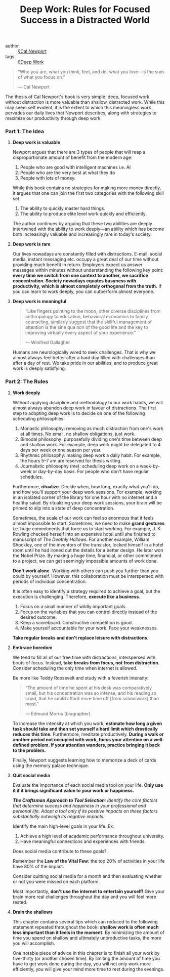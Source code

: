 #+TITLE: Deep Work: Rules for Focused Success in a Distracted World

- author :: [[file:../cal_newport.org][§Cal Newport]]
- tags :: [[file:../deep_work.org][§Deep Work]]

#+BEGIN_QUOTE
“Who you are, what you think, feel, and do, what you love—is the sum of what you focus on.”

— Cal Newport
#+END_QUOTE

The thesis of Cal Newport's book is very simple: deep, focused work without distraction is more valuable than shallow, distracted work. While this may seem self evident, it is the extent to which this meaningless work pervades our daily lives that Newport describes, along with strategies to maximize our productivity through deep work.

*** *Part 1: The Idea*

**** *Deep work is valuable*

Newport argues that there are 3 types of people that will reap a disproportionate amount of benefit from the modern age:

1. People who are good with intelligent machines i.e. AI
2. People who are the very best at what they do
3. People with lots of money.

While this book contains no strategies for making more money directly, it argues that one can join the first two categories with the following skill set:

1. The ability to quickly master hard things.
2. The ability to produce elite level work quickly and efficiently.

The author continues by arguing that these two abilities are deeply intertwined with the ability to work deeply—an ability which has become both increasingly valuable and increasingly rare in today's society.

**** *Deep work is rare*

Our lives nowadays are constantly filled with distractions. E-mail, social media, instant messaging etc. occupy a great deal of our time without providing much benefit in return. Employers expect us answer messages within minutes without understanding the following key point: *every time we switch from one context to another, we sacrifice concentration. Society nowadays equates busyness with productivity, which is almost completely orthogonal from the truth.* If you can learn to work deeply, you can outperform almost everyone.

**** *Deep work is meaningful*

#+BEGIN_QUOTE
“Like fingers pointing to the moon, other diverse disciplines from anthropology to education, behavioral economics to family counseling, similarly suggest that the skillful management of attention is the sine qua non of the good life and the key to improving virtually every aspect of your experience.”

— Winifred Gallagher
#+END_QUOTE

Humans are neurologically wired to seek challenges. That is why we almost always feel better after a hard day filled with challenges than after a day of rest. We take pride in our abilities, and to produce great work is deeply satisfying.

*** *Part 2: The Rules*

**** *Work deeply*

Without applying discipline and methodology to our work habits, we will almost always abandon deep work in favour of distractions. The first step to adopting deep work is to decide on one of the following scheduling philosophies:

1. Monastic philosophy: removing as much distraction from one's work at all times. No email, no shallow obligations, just work.
2. Bimodal philosophy: purposefully dividing one's time between deep and shallow work. For example, deep work might be delegated to 4 days per week or one season per year.
3. Rhythmic philosophy: making deep work a daily habit. For example, the hours 5–7 am are reserved for thesis writing.
4. Journalistic philosophy (me): scheduling deep work on a week-by-week or day-by-day basis. For people who don't have regular schedules.

Furthermore, *ritualize*. Decide when, how long, exactly what you'll do, and how you'll support your deep work sessions. For example, working in an isolated corner of the library for one hour with no internet and a healthy salad. By ritualizing your deep work sessions, your brain will be primed to slip into a state of deep concentration.

Sometimes, the scale of our work can feel so enormous that it feels almost impossible to start. Sometimes, we need to make *grand gestures* i.e. huge commitments that force us to start working. For example, J. K. Rowling checked herself into an expensive hotel until she finished to manuscript of /The Deathly Hallows/. For another example, William Shockley, one of the inventors of the transistor, locked himself in a hotel room until he had ironed out the details for a better design. He later won the Nobel Prize. By making a huge time, financial, or other commitment to a project, we can get seemingly impossible amounts of work done.

*Don't work alone.* Working with others can push you further than you could by yourself. However, this collaboration must be interspersed with periods of individual concentration.

It is often easy to identify a strategy required to achieve a goal, but the execution is challenging. Therefore, *execute like a business*.

1. Focus on a small number of wildly important goals.
2. Focus on the variables that you can control directly instead of the desired outcome.
3. Keep a scoreboard. Constructive competition is good.
4. Make yourself accountable for your work. Face your weaknesses.

*Take regular breaks and don't replace leisure with distractions.*

**** *Embrace boredom*

We tend to fill all of our free time with distractions, interspersed with bouts of focus. Instead, *take breaks from focus, not from distraction.* Consider scheduling the only time when internet is allowed.

Be more like Teddy Roosevelt and study with a feverish intensity:

#+BEGIN_QUOTE
“The amount of time he spent at his desk was comparatively small, but his concentration was so intense, and his reading so rapid, that he could afford more time off [from schoolwork] than most.”

— Edmund Morris (biographer)
#+END_QUOTE

To increase the intensity at which you work, *estimate how long a given task should take and then set yourself a hard limit which drastically reduces this time.* Furthermore, meditate productively. *During a walk or another period not occupied with work, focus your attention on a well-defined problem. If your attention wanders, practice bringing it back to the problem.*

Finally, Newport suggests learning how to memorize a deck of cards using the memory palace technique.

**** *Quit social media*

Evaluate the importance of each social media tool on your life. *Only use it if it brings significant value to your work or happiness.*

/*The Craftsman Approach to Tool Selection*: Identify the core factors that determine success and happiness in your professional and personal life. Adopt a tool only if its positive impacts on these factors substantially outweigh its negative impacts./ 

Identify the main high-level goals in your life. Ex:
1. Achieve a high level of academic performance throughout university.
2. Have meaningful connections and experiences with friends.

Does social media contribute to these goals?

Remember the *Law of the Vital Few:* the top 20% of activities in your life have 80% of the impact.

Consider quitting social media for a month and then evaluating whether or not you were missed on each platform.

Most importantly, *don't use the internet to entertain yourself!* Give your brain more real challenges throughout the day and you will feel more rested.

**** *Drain the shallows*

This chapter contains several tips which can reduced to the following statement repeated throughout the book: *shallow work is often much less important than it feels in the moment.* By minimizing the amount of time you spend on shallow and ultimately unproductive tasks, the more you will accomplish.

One notable piece of advice in this chapter is to finish all your work by five-thirty (or another chosen time). By limiting the amount of time you have to get work done during the day, you will not only work more efficiently, you will give your mind more time to rest during the evenings.
